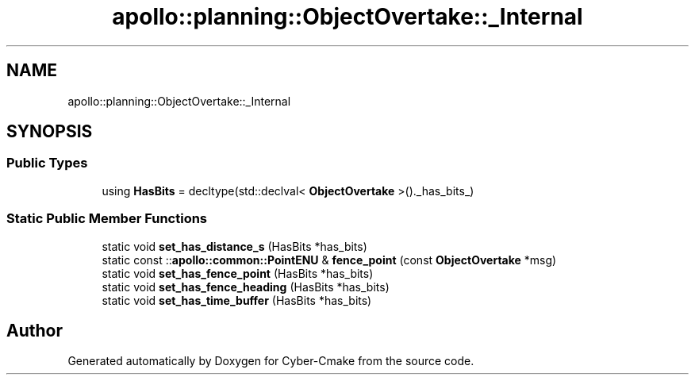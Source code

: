.TH "apollo::planning::ObjectOvertake::_Internal" 3 "Sun Sep 3 2023" "Version 8.0" "Cyber-Cmake" \" -*- nroff -*-
.ad l
.nh
.SH NAME
apollo::planning::ObjectOvertake::_Internal
.SH SYNOPSIS
.br
.PP
.SS "Public Types"

.in +1c
.ti -1c
.RI "using \fBHasBits\fP = decltype(std::declval< \fBObjectOvertake\fP >()\&._has_bits_)"
.br
.in -1c
.SS "Static Public Member Functions"

.in +1c
.ti -1c
.RI "static void \fBset_has_distance_s\fP (HasBits *has_bits)"
.br
.ti -1c
.RI "static const ::\fBapollo::common::PointENU\fP & \fBfence_point\fP (const \fBObjectOvertake\fP *msg)"
.br
.ti -1c
.RI "static void \fBset_has_fence_point\fP (HasBits *has_bits)"
.br
.ti -1c
.RI "static void \fBset_has_fence_heading\fP (HasBits *has_bits)"
.br
.ti -1c
.RI "static void \fBset_has_time_buffer\fP (HasBits *has_bits)"
.br
.in -1c

.SH "Author"
.PP 
Generated automatically by Doxygen for Cyber-Cmake from the source code\&.
